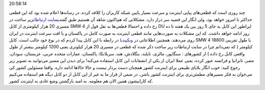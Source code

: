 .. title: قطعی اینترنت کشور همچنان ادامه خواهد داشت 
.. date: 2010/4/28
20:58:14

چند روزی است که قطعی‌های پیاپی اینترنت و سرعت بسیار پایین شبکه کاربران
را کلافه کرده‌. در رسانه‌ها اعلام شده بود که این قطعی حد‌اکثر تا امروز
خواهد بود‌، ولی انگار این قضیه سر دراز دارد‌. مشکلاتی که هم‌اکنون شاهد
آن هستیم طبق گفته‌ی\ `سایت
ارتباطات <http://www.tic.ir/web/content/2?p_p_id=sps_news_portlet_WAR_spspublicportlet_INSTANCE_OYH9&p_p_lifecycle=0&p_p_state=maximized&p_p_mode=view&p_p_col_id=column-3&p_p_col_count=1&_sps_news_portlet_WAR_spspublicportlet_INSTANCE_OYH9_cmd=detail&_sps_news_portlet_WAR_spspublicportlet_INSTANCE_OYH9_newsId=1765>`__\ زیر
ساخت در مسیری 20 هزار کیلومتری از کابل SMW 4 رخ داده و احتمالا قطعی‌ها
به نقل قول از DU اپراطور این کابل به جای 5 روز بین یک هفته تا ده روز
ادامه خواهد داشت‌. که این مشکلات به صورت‌هایی مانند قطعی اینترنت به صورت
کامل در پاکستان و یا افت سرعت اینترنت در ایران روی می‌دهند‌. همچنین
اطلاعاتی در `ویکیپدیا <http://en.wikipedia.org/wiki/SEA-ME-WE_4>`__ در
رابطه با این کابل پیدا کردم که در نوع خود جالب است‌. کابل SMW 4 با طول
تقریبی 18800 کیلومتر ( که نمی‌دانم چرا در سایت ارتباطات زیر ساخت ذکر شده
که قطعی در مسیری 20 هزار کیلوتری یعنی 1200 کیلومتر بیشتر از طول واقعی
کابل رخ داده ) از کشور‌های : سنگاپور‌، مالزی‌، تایلند‌، بنگلادش‌، هند‌،
سریلانکا‌، پاکستان‌، عمارات متحده عربی‌، عربستان‌، سودان‌، مصر‌،
تانزانیا‌ و فرانسه‌ عبور کرده‌، یعنی عملا ایران از یکی از انشعابات این
کابل استفاده می‌کنه‌! برای دیدن این مسیر می‌توانید به تصویر زیر رجوع
کنید‌: |image0|\ خوب انگار بلایای طبیعی برای اینترنت کشور همچنان دست
بردار نیست و حالا حالا‌ها ادامه داره‌. واقعا مسئولین کشور کی می‌خوان به
فکر مسیر‌های مطمئن‌تری برای اینترنت کشور باشن‌. در ضمن از قرار ما به غیر
از این کابل از دو کابل دیگه هم استفاده می‌کنیم که کاراییشون همین الان هم
معلومه‌. به امید بازگشتن وضع عادی به اینترنت کشور‌.

.. |image0| image:: http://shahinism.files.wordpress.com/2010/04/4.jpg
   :target: http://shahinism.files.wordpress.com/2010/04/4.jpg
